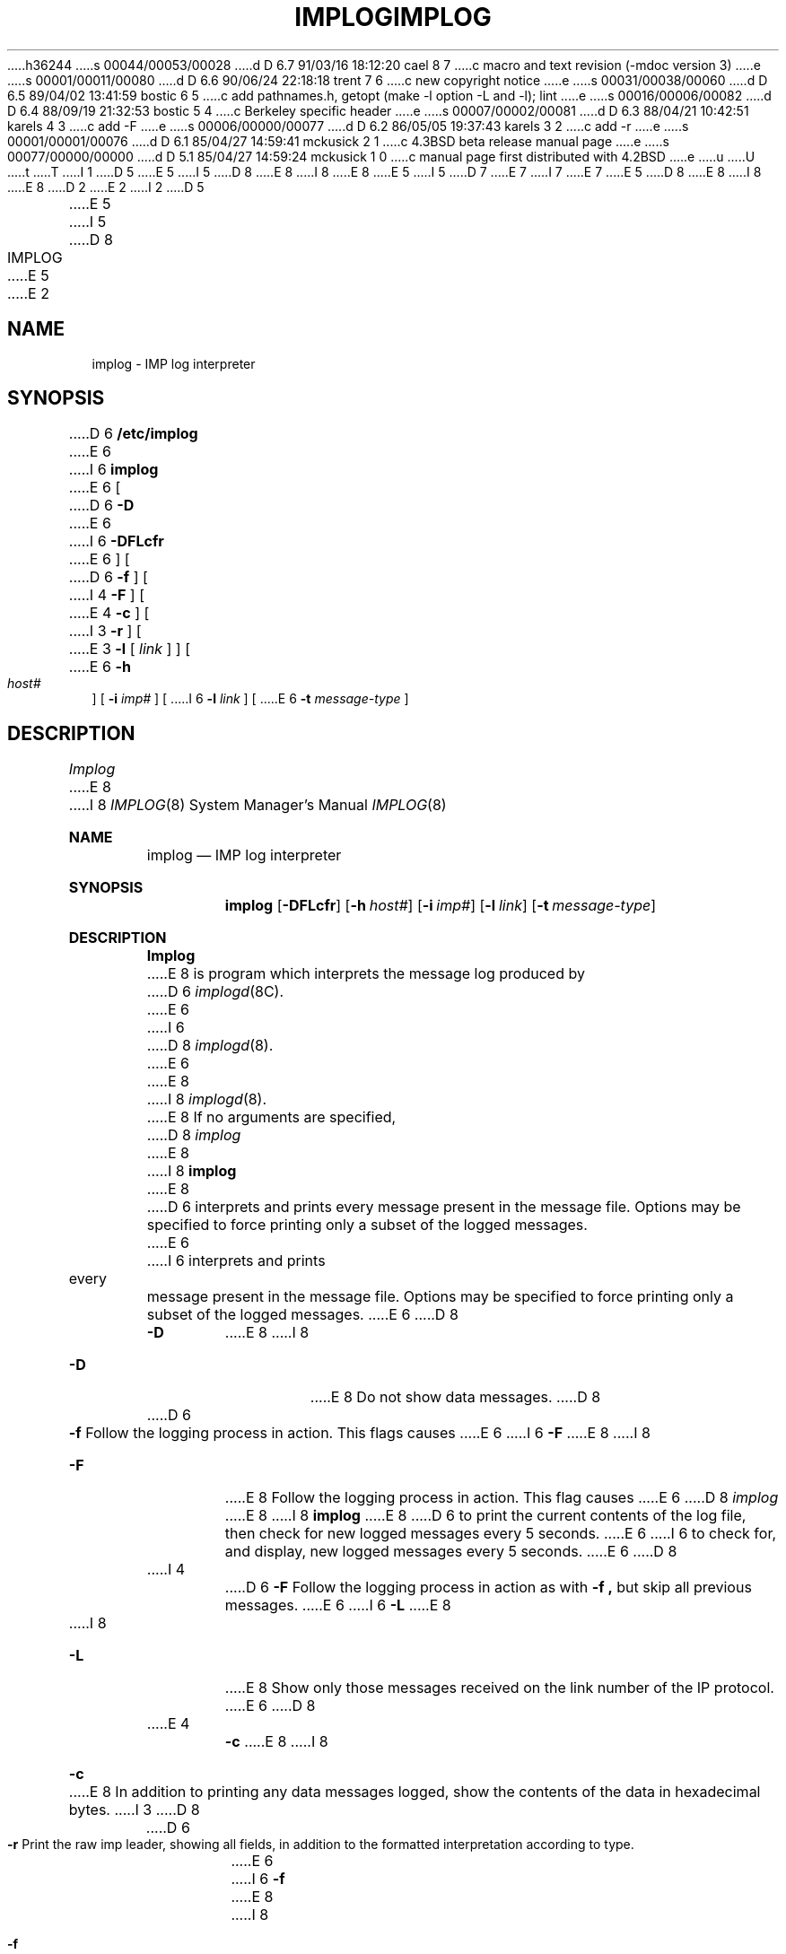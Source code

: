 h36244
s 00044/00053/00028
d D 6.7 91/03/16 18:12:20 cael 8 7
c macro and text revision (-mdoc version 3)
e
s 00001/00011/00080
d D 6.6 90/06/24 22:18:18 trent 7 6
c new copyright notice
e
s 00031/00038/00060
d D 6.5 89/04/02 13:41:59 bostic 6 5
c add pathnames.h, getopt (make -l option -L and -l); lint
e
s 00016/00006/00082
d D 6.4 88/09/19 21:32:53 bostic 5 4
c Berkeley specific header
e
s 00007/00002/00081
d D 6.3 88/04/21 10:42:51 karels 4 3
c add -F
e
s 00006/00000/00077
d D 6.2 86/05/05 19:37:43 karels 3 2
c add -r
e
s 00001/00001/00076
d D 6.1 85/04/27 14:59:41 mckusick 2 1
c 4.3BSD beta release manual page
e
s 00077/00000/00000
d D 5.1 85/04/27 14:59:24 mckusick 1 0
c manual page first distributed with 4.2BSD
e
u
U
t
T
I 1
D 5
.\" Copyright (c) 1983 Regents of the University of California.
.\" All rights reserved.  The Berkeley software License Agreement
.\" specifies the terms and conditions for redistribution.
E 5
I 5
D 8
.\" Copyright (c) 1983 The Regents of the University of California.
E 8
I 8
.\" Copyright (c) 1983, 1991 The Regents of the University of California.
E 8
.\" All rights reserved.
E 5
.\"
I 5
D 7
.\" Redistribution and use in source and binary forms are permitted
.\" provided that the above copyright notice and this paragraph are
.\" duplicated in all such forms and that any documentation,
.\" advertising materials, and other materials related to such
.\" distribution and use acknowledge that the software was developed
.\" by the University of California, Berkeley.  The name of the
.\" University may not be used to endorse or promote products derived
.\" from this software without specific prior written permission.
.\" THIS SOFTWARE IS PROVIDED ``AS IS'' AND WITHOUT ANY EXPRESS OR
.\" IMPLIED WARRANTIES, INCLUDING, WITHOUT LIMITATION, THE IMPLIED
.\" WARRANTIES OF MERCHANTIBILITY AND FITNESS FOR A PARTICULAR PURPOSE.
E 7
I 7
.\" %sccs.include.redist.man%
E 7
.\"
E 5
D 8
.\"	%W% (Berkeley) %G%
E 8
I 8
.\"     %W% (Berkeley) %G%
E 8
.\"
D 2
.TH IMPLOG 8C "2 April 1983"
E 2
I 2
D 5
.TH IMPLOG 8C "%Q%"
E 5
I 5
D 8
.TH IMPLOG 8 "%Q%"
E 5
E 2
.UC 5
.SH NAME
implog \- IMP log interpreter
.SH SYNOPSIS
D 6
.B /etc/implog
E 6
I 6
.B implog
E 6
[
D 6
.B \-D
E 6
I 6
.B \-DFLcfr
E 6
] [
D 6
.B \-f
] [
I 4
.B \-F
] [
E 4
.B \-c
] [
I 3
.B \-r
] [
E 3
.B \-l
[
.I link
] ] [
E 6
.B \-h
.I host#
] [
.B \-i
.I imp#
] [
I 6
.B \-l
.I link
] [
E 6
.B \-t
.I message-type
]
.SH DESCRIPTION
.I Implog
E 8
I 8
.Dd %Q%
.Dt IMPLOG 8
.Os BSD 4.2
.Sh NAME
.Nm implog
.Nd
.Tn IMP
log interpreter
.Sh SYNOPSIS
.Nm implog
.Op Fl DFLcfr
.Op Fl h Ar host#
.Op Fl i Ar imp#
.Op Fl l Ar link
.Op Fl t Ar message-type
.Sh DESCRIPTION
.Nm Implog
E 8
is program which interprets the message log produced by
D 6
.IR implogd (8C).
E 6
I 6
D 8
.IR implogd (8).
E 6
.PP
E 8
I 8
.Xr implogd 8 .
.Pp
E 8
If no arguments are specified, 
D 8
.I implog
E 8
I 8
.Nm implog
E 8
D 6
interprets and prints every message present in the message
file.  Options may be specified to force printing only a
subset of the logged messages.
E 6
I 6
interprets and prints every message present in the message file.
Options may be specified to force printing only a subset of the logged
messages.
E 6
D 8
.TP
.B \-D
E 8
I 8
.Bl -tag -width Ds
.It Fl D
E 8
Do not show data messages. 
D 8
.TP
D 6
.B \-f
Follow the logging process in action.  This flags causes
E 6
I 6
.B \-F
E 8
I 8
.It Fl F
E 8
Follow the logging process in action.
This flag causes
E 6
D 8
.I implog
E 8
I 8
.Nm implog
E 8
D 6
to print the current contents of the log file, then
check for new logged messages every 5 seconds. 
E 6
I 6
to check for, and display, new logged messages every 5 seconds.
E 6
D 8
.TP
I 4
D 6
.B \-F
Follow the logging process in action as with
.B \-f ,
but skip all previous messages.
E 6
I 6
.B \-L
E 8
I 8
.It Fl L
E 8
Show only those messages received on the link number of the
IP protocol.
E 6
D 8
.TP
E 4
.B \-c
E 8
I 8
.It Fl c
E 8
In addition to printing any data messages logged, show the
contents of the data in hexadecimal bytes.
I 3
D 8
.TP
D 6
.B \-r
Print the raw imp leader, showing all fields,
in addition to the formatted interpretation according to type.
E 6
I 6
.B \-f
E 8
I 8
.It Fl f
E 8
Follow the logging process in action as with
D 8
.B \-F ,
E 8
I 8
.Fl F ,
E 8
but print the current contents of the log file first.
E 6
E 3
D 8
.TP
D 6
\fB\-l\fP [ \fIlink\fP# ]
Show only those messages received on the specified ``link''.  If
no value is given for the link, the link number of the IP protocol
is assumed.
.TP
\fB\-h\fP \fIhost\fP#
E 6
I 6
.B \-h
E 8
I 8
.It Fl h
E 8
E 6
Show only those messages received from the specified host.
(Usually specified in conjunction with an imp.)
D 8
.TP
D 6
\fB\-i\fP \fIimp\fP#
E 6
I 6
.B \-i
E 8
I 8
.It Fl i
E 8
E 6
Show only those messages received from the specified imp.
D 8
.TP
D 6
\fB\-t\fP \fImessage-type\fP
E 6
I 6
.B \-l
E 8
I 8
.It Fl l
E 8
Show only those messages received on the specified ``link''.
D 8
.TP
.B \-r
E 8
I 8
.It Fl r
E 8
Print the raw imp leader, showing all fields,
in addition to the formatted interpretation according to type.
D 8
.TP
.B \-t
E 8
I 8
.It Fl t
E 8
E 6
Show only those messages received of the specified message type.
D 8
.SH "SEE ALSO"
D 5
imp(4P),
implogd(8C)
E 5
I 5
imp(4), implogd(8)
E 5
.SH BUGS
E 8
I 8
.Sh SEE ALSO
.Xr imp 4 ,
.Xr implogd 8
.Sh BUGS
E 8
D 6
Can not specify multiple hosts, imps, etc.
E 6
I 6
Cannot specify multiple hosts, imps, etc.
I 8
.Sh HISTORY
The
.Nm
command appeared in
.Bx 4.2 .
E 8
E 6
D 4
Can not follow reception of messages without looking at
those currently in the file.
E 4
E 1
